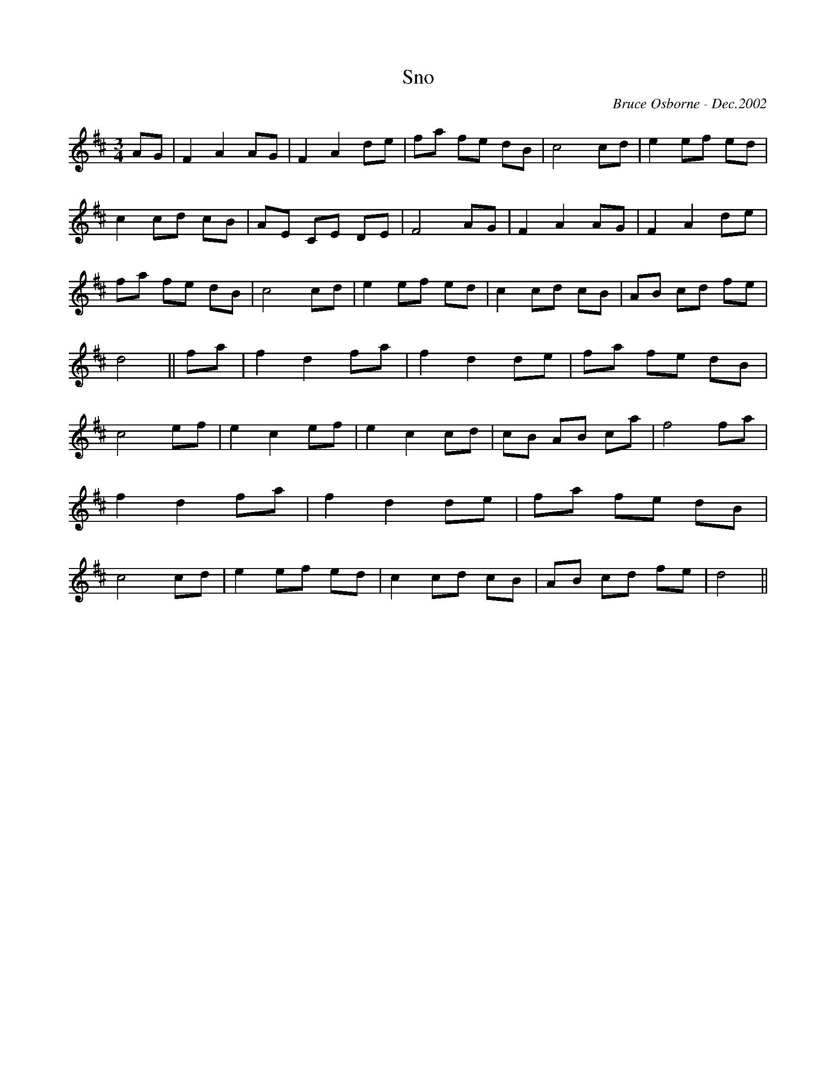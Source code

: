 X:178
T:Sno
R:
C:Bruce Osborne - Dec.2002
Z:abc by bosborne@kos.net
M:3/4
L:1/8
K:Dmaj
AG|F2 A2 AG|F2 A2 de|fa fe dB|c4 cd|\
e2 ef ed|c2 cd cB|AE CE DE|F4 AG|\
F2 A2 AG|F2 A2 de|fa fe dB|c4 cd|\
e2 ef ed|c2 cd cB|AB cd fe|d4||\
fa|f2 d2 fa|f2 d2 de|fa fe dB|c4 ef|\
e2 c2 ef|e2 c2 cd|cB AB ca|f4 fa|\
f2 d2 fa|f2 d2 de|fa fe dB|c4 cd|\
e2 ef ed|c2 cd cB|AB cd fe|d4||
